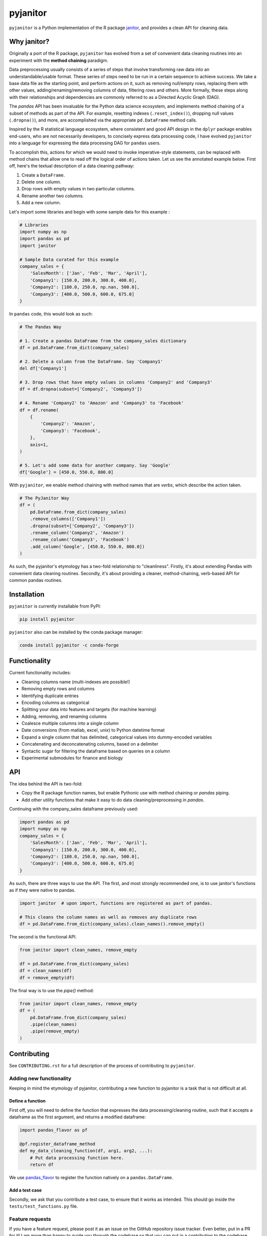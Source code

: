 =========
pyjanitor
=========

.. image:: https://dev.azure.com/ericmjl/Open%20Source%20Packages/_apis/build/status/ericmjl.pyjanitor?branchName=dev
    :target: https://dev.azure.com/ericmjl/Open%20Source%20Packages/_build/latest?definitionId=2&branchName=dev

.. image:: https://mybinder.org/badge_logo.svg
    :target: https://mybinder.org/v2/gh/ericmjl/pyjanitor/dev

``pyjanitor`` is a Python implementation of the R package `janitor`_, and
provides a clean API for cleaning data.

.. _janitor: https://github.com/sfirke/janitor

Why janitor?
------------

Originally a port of the R package, 
``pyjanitor`` has evolved from a set of convenient data cleaning routines 
into an experiment with the **method chaining** paradigm.

Data preprocessing usually consists of a series of steps that 
involve transforming raw data into an understandable/usable format. 
These series of steps need to be run in a certain sequence to achieve success. 
We take a base data file as the starting point, and perform actions on it, 
such as removing null/empty rows, replacing them with other values, 
adding/renaming/removing columns of data, filtering rows and others. 
More formally, these steps along with their relationships and dependencies 
are commonly referred to as a Directed Acyclic Graph (DAG).

The `pandas` API has been invaluable for the Python data science ecosystem,
and implements method chaining of a subset of methods as part of the API. 
For example, resetting indexes (``.reset_index()``), dropping null values
(``.dropna()``), and more, 
are accomplished via the appropriate ``pd.DataFrame`` method calls.

Inspired by the R statistical language ecosystem, where consistent and good
API design in the ``dplyr`` package enables end-users, who are not necessarily
developers, to concisely express data processing code, I have evolved
``pyjanitor`` into a language for expressing the data processing DAG for
``pandas`` users.

To accomplish this, actions for which we would need to invoke imperative-style
statements, can be replaced with method chains that allow one to read off the
logical order of actions taken. Let us see the annotated example below. First 
off, here's the textual description of a data cleaning pathway:

1. Create a ``DataFrame``.
2. Delete one column.
3. Drop rows with empty values in two particular columns.
4. Rename another two columns.
5. Add a new column.

Let's import some libraries and begin with some sample data for this example :

.. code-block:: python

    # Libraries
    import numpy as np
    import pandas as pd
    import janitor

    # Sample Data curated for this example
    company_sales = {
        'SalesMonth': ['Jan', 'Feb', 'Mar', 'April'],
        'Company1': [150.0, 200.0, 300.0, 400.0],
        'Company2': [180.0, 250.0, np.nan, 500.0],
        'Company3': [400.0, 500.0, 600.0, 675.0]
    }


In ``pandas`` code, this would look as such:

.. code-block:: python

    # The Pandas Way

    # 1. Create a pandas DataFrame from the company_sales dictionary
    df = pd.DataFrame.from_dict(company_sales)

    # 2. Delete a column from the DataFrame. Say 'Company1'
    del df['Company1']

    # 3. Drop rows that have empty values in columns 'Company2' and 'Company3'
    df = df.dropna(subset=['Company2', 'Company3'])

    # 4. Rename 'Company2' to 'Amazon' and 'Company3' to 'Facebook'
    df = df.rename(
        {
            'Company2': 'Amazon',
            'Company3': 'Facebook',
        },
        axis=1,
    )

    # 5. Let's add some data for another company. Say 'Google'
    df['Google'] = [450.0, 550.0, 800.0]


With ``pyjanitor``, we enable method chaining with method names that are
*verbs*, which describe the action taken.

.. code-block:: python


    # The PyJanitor Way
    df = (
        pd.DataFrame.from_dict(company_sales)
        .remove_columns(['Company1'])
        .dropna(subset=['Company2', 'Company3'])
        .rename_column('Company2', 'Amazon')
        .rename_column('Company3', 'Facebook')
        .add_column('Google', [450.0, 550.0, 800.0])
    )

As such, the pyjanitor's etymology has a two-fold relationship to
"cleanliness". Firstly, it's about extending Pandas with convenient data
cleaning routines. Secondly, it's about providing a cleaner, method-chaining,
verb-based API for common pandas routines.


Installation
------------

``pyjanitor`` is currently installable from PyPI:

.. code-block:: bash

    pip install pyjanitor


``pyjanitor`` also can be installed by the conda package manager:

.. code-block:: bash

    conda install pyjanitor -c conda-forge

Functionality
-------------

Current functionality includes:

- Cleaning columns name (multi-indexes are possible!)
- Removing empty rows and columns
- Identifying duplicate entries
- Encoding columns as categorical
- Splitting your data into features and targets (for machine learning)
- Adding, removing, and renaming columns
- Coalesce multiple columns into a single column
- Date conversions (from matlab, excel, unix) to Python datetime format
- Expand a single column that has delimited, categorical values into
  dummy-encoded variables
- Concatenating and deconcatenating columns, based on a delimiter
- Syntactic sugar for filtering the dataframe based on queries on a column
- Experimental submodules for finance and biology

API
---

The idea behind the API is two-fold:

- Copy the R package function names, but enable Pythonic use with method
  chaining or `pandas` piping.
- Add other utility functions that make it easy to do data
  cleaning/preprocessing in `pandas`.

Continuing with the company_sales dataframe previously used:

.. code-block:: python

    import pandas as pd
    import numpy as np
    company_sales = {
        'SalesMonth': ['Jan', 'Feb', 'Mar', 'April'],
        'Company1': [150.0, 200.0, 300.0, 400.0],
        'Company2': [180.0, 250.0, np.nan, 500.0],
        'Company3': [400.0, 500.0, 600.0, 675.0]
    }

As such, there are three ways to use the API. The first, and most strongly
recommended one, is to use janitor's functions as if they were native to pandas.

.. code-block:: python

    import janitor  # upon import, functions are registered as part of pandas.

    # This cleans the column names as well as removes any duplicate rows
    df = pd.DataFrame.from_dict(company_sales).clean_names().remove_empty()

The second is the functional API.

.. code-block:: python

    from janitor import clean_names, remove_empty

    df = pd.DataFrame.from_dict(company_sales)
    df = clean_names(df)
    df = remove_empty(df)

The final way is to use the `pipe()` method:

.. code-block:: python

    from janitor import clean_names, remove_empty
    df = (
        pd.DataFrame.from_dict(company_sales)
        .pipe(clean_names)
        .pipe(remove_empty)
    )

Contributing
------------

See ``CONTRIBUTING.rst`` for a full description of the process of contributing to ``pyjanitor``.

Adding new functionality
~~~~~~~~~~~~~~~~~~~~~~~~

Keeping in mind the etymology of pyjanitor, contributing a new function to
pyjanitor is a task that is not difficult at all.

Define a function
^^^^^^^^^^^^^^^^^

First off, you will need to define the function that expresses the data
processing/cleaning routine, such that it accepts a dataframe as the first
argument, and returns a modified dataframe:

.. code-block:: python

    import pandas_flavor as pf

    @pf.register_dataframe_method
    def my_data_cleaning_function(df, arg1, arg2, ...):
        # Put data processing function here.
        return df

We use `pandas_flavor`_ to register the function natively on a
``pandas.DataFrame``.

.. _pandas_flavor: https://github.com/Zsailer/pandas_flavor

Add a test case
^^^^^^^^^^^^^^^

Secondly, we ask that you contribute a test case, to ensure that it works as
intended. This should go inside the ``tests/test_functions.py`` file.

Feature requests
~~~~~~~~~~~~~~~~

If you have a feature request, please post it as an issue on the GitHub
repository issue tracker. Even better, put in a PR for it! I am more than happy
to guide you through the codebase so that you can put in a contribution to the
codebase.

Because `pyjanitor` is currently maintained by volunteers and has no fiscal
support, any feature requests will be prioritized according to what maintainers
encounter as a need in our day-to-day jobs. Please temper expectations
accordingly.

Credits
~~~~~~~

Test data for chemistry submodule can be found at `Predictive Toxicology`__ .

.. _predtox: https://www.predictive-toxicology.org/data/ntp/corrected_smiles.txt

__ predtox_
